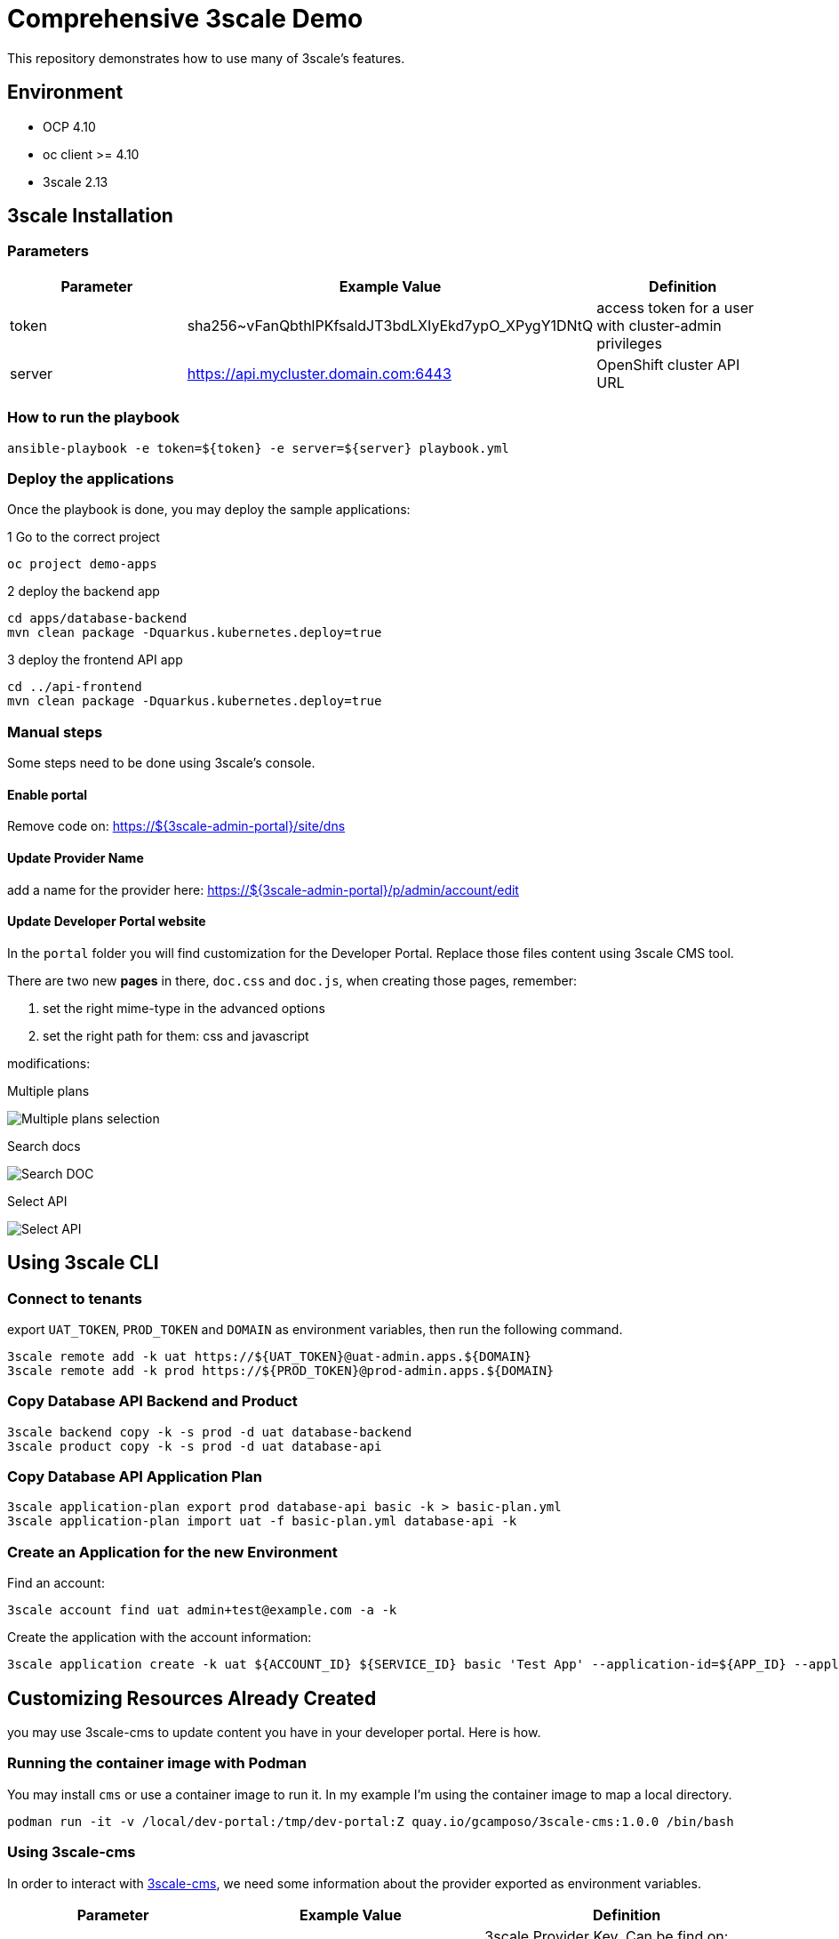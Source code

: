 = Comprehensive 3scale Demo

This repository demonstrates how to use many of 3scale's features.

== Environment

- OCP 4.10
- oc client >= 4.10
- 3scale 2.13


== 3scale Installation

=== Parameters

[options="header"]
|=======================
| Parameter | Example Value                                      | Definition
| token     | sha256~vFanQbthlPKfsaldJT3bdLXIyEkd7ypO_XPygY1DNtQ | access token for a user with cluster-admin privileges
| server    | https://api.mycluster.domain.com:6443              | OpenShift cluster API URL
|=======================


===  How to run the playbook

    ansible-playbook -e token=${token} -e server=${server} playbook.yml


=== Deploy the applications

Once the playbook is done, you may deploy the sample applications:

.1 Go to the correct project
  oc project demo-apps

.2 deploy the backend app
  cd apps/database-backend
  mvn clean package -Dquarkus.kubernetes.deploy=true

.3 deploy the frontend API app
  cd ../api-frontend
  mvn clean package -Dquarkus.kubernetes.deploy=true


=== Manual steps

Some steps need to be done using 3scale's console.

==== Enable portal

Remove code on: https://${3scale-admin-portal}/site/dns

==== Update Provider Name

add a name for the provider here: https://${3scale-admin-portal}/p/admin/account/edit

==== Update Developer Portal website

In the `portal` folder you will find customization for the Developer Portal. Replace those files content using 3scale CMS tool.

There are two new *pages* in there, `doc.css` and `doc.js`, when creating those pages, remember:

. set the right mime-type in the advanced options
. set the right path for them: css and javascript

modifications:

Multiple plans

image::docs/imgs/pick-plans.PNG[Multiple plans selection]

Search docs

image::docs/imgs/search-doc.PNG[Search DOC]

Select API

image::docs/imgs/select-api.PNG[Select API]

== Using 3scale CLI

=== Connect to tenants

export `UAT_TOKEN`, `PROD_TOKEN` and `DOMAIN` as environment variables, then run the following command.

    3scale remote add -k uat https://${UAT_TOKEN}@uat-admin.apps.${DOMAIN}
    3scale remote add -k prod https://${PROD_TOKEN}@prod-admin.apps.${DOMAIN}

=== Copy Database API Backend and Product

    3scale backend copy -k -s prod -d uat database-backend
    3scale product copy -k -s prod -d uat database-api

=== Copy Database API Application Plan

    3scale application-plan export prod database-api basic -k > basic-plan.yml
    3scale application-plan import uat -f basic-plan.yml database-api -k

=== Create an Application for the new Environment

Find an account:

    3scale account find uat admin+test@example.com -a -k

Create the application with the account information:

    3scale application create -k uat ${ACCOUNT_ID} ${SERVICE_ID} basic 'Test App' --application-id=${APP_ID} --application-key=${USER_KEY} --redirect-url=' ' --description='some description'


== Customizing Resources Already Created

you may use 3scale-cms to update content you have in your developer portal. Here is how.

=== Running the container image with Podman

You may install `cms` or use a container image to run it. In my example I'm using the container image to map a local directory.

----
podman run -it -v /local/dev-portal:/tmp/dev-portal:Z quay.io/gcamposo/3scale-cms:1.0.0 /bin/bash
----

=== Using 3scale-cms

In order to interact with https://github.com/hguerrero/3scale-cms[3scale-cms], we need some information about the provider exported as environment variables.

[options="header"]
|=======================
| Parameter            | Example Value                                      | Definition
| THREESCALE_KEY       | 76336020ad982fbefd9189e1202b2818                   | 3scale Provider Key. Can be find on: https://3scale-admin.apps.domain.com/p/admin/account
| THREESCALE_URL       | https://3scale-admin.apps.domain.com               | Your 3scale server URL.
|=======================

Once you have the container running, you may use `cms` like this:

----
THREESCALE_KEY=
THREESCALE_URL=

cd /tmp/dev-portal
cms $THREESCALE_KEY $THREESCALE_URL upload
----

[NOTE]
====
- 3scale-cms uses the modification timestamp to diff files. So it is necessary to touch files that were created before the 3scale instance.
- 3scale-cms does not handle metadata relate to the file, like MIME type, layout and so on. Or you create the file first using 3scale console or you add that information in the console later.
- new files are not automatically published. You will need to do that in the console later.
====

